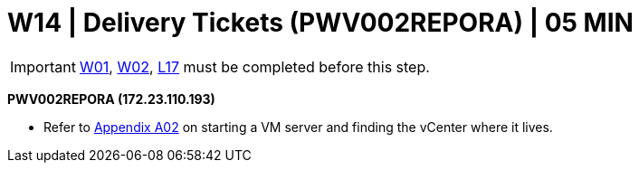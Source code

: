= W14 | Delivery Tickets (PWV002REPORA) | 05 MIN

===================
IMPORTANT: xref:chapter4/tier0/windows/W01.adoc[W01], xref:chapter4/tier0/windows/W02.adoc[W02], xref:chapter4/tier1a/linux/L17.adoc[L17] must be completed before this step.
===================

*PWV002REPORA  (172.23.110.193)*

- Refer to xref:chapter4/appendix/A02.adoc[Appendix A02] on starting a VM server and finding the vCenter where it lives.
